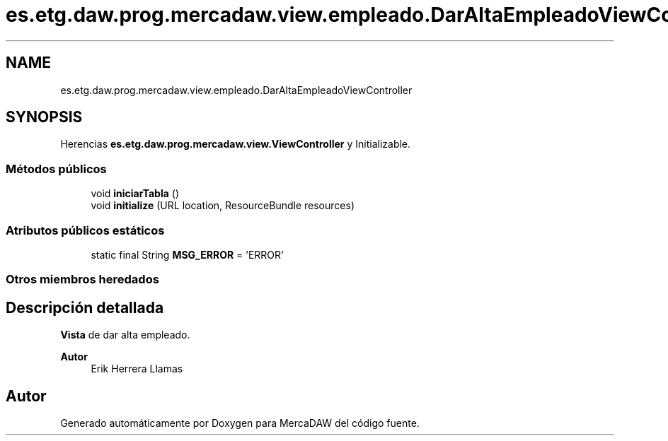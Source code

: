 .TH "es.etg.daw.prog.mercadaw.view.empleado.DarAltaEmpleadoViewController" 3 "Domingo, 19 de Mayo de 2024" "MercaDAW" \" -*- nroff -*-
.ad l
.nh
.SH NAME
es.etg.daw.prog.mercadaw.view.empleado.DarAltaEmpleadoViewController
.SH SYNOPSIS
.br
.PP
.PP
Herencias \fBes\&.etg\&.daw\&.prog\&.mercadaw\&.view\&.ViewController\fP y Initializable\&.
.SS "Métodos públicos"

.in +1c
.ti -1c
.RI "void \fBiniciarTabla\fP ()"
.br
.ti -1c
.RI "void \fBinitialize\fP (URL location, ResourceBundle resources)"
.br
.in -1c
.SS "Atributos públicos estáticos"

.in +1c
.ti -1c
.RI "static final String \fBMSG_ERROR\fP = 'ERROR'"
.br
.in -1c
.SS "Otros miembros heredados"
.SH "Descripción detallada"
.PP 
\fBVista\fP de dar alta empleado\&. 
.PP
\fBAutor\fP
.RS 4
Erik Herrera Llamas 
.RE
.PP


.SH "Autor"
.PP 
Generado automáticamente por Doxygen para MercaDAW del código fuente\&.
